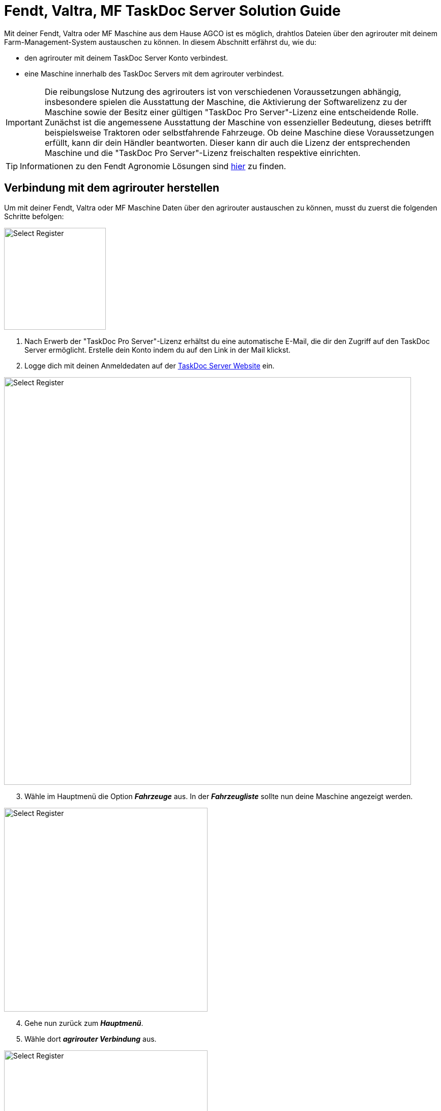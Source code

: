 = Fendt, Valtra, MF TaskDoc Server Solution Guide

Mit deiner Fendt, Valtra oder MF Maschine aus dem Hause AGCO ist es möglich, drahtlos Dateien über den agrirouter mit deinem Farm-Management-System austauschen zu können. In diesem Abschnitt erfährst du, wie du:

* den agrirouter mit deinem TaskDoc Server Konto verbindest.
* eine Maschine innerhalb des TaskDoc Servers mit dem agrirouter verbindest.

[IMPORTANT]
====
Die reibungslose Nutzung des agrirouters ist von verschiedenen Voraussetzungen abhängig, insbesondere spielen die Ausstattung der Maschine, die Aktivierung der Softwarelizenz zu der Maschine sowie der Besitz einer gültigen "TaskDoc Pro Server"-Lizenz eine entscheidende Rolle. 
Zunächst ist die angemessene Ausstattung der Maschine von essenzieller Bedeutung, dieses betrifft beispielsweise Traktoren oder selbstfahrende Fahrzeuge. 
Ob deine Maschine diese Voraussetzungen erfüllt, kann dir dein Händler beantworten. Dieser kann dir auch die Lizenz der entsprechenden Maschine und die "TaskDoc Pro Server"-Lizenz freischalten respektive einrichten.
====

[TIP]
====
Informationen zu den Fendt Agronomie Lösungen sind link:https://www.fendt.com/de/smart-farming/agronomie[hier, window="_blank"] zu finden.
====

[#connect-agrirouter]
== Verbindung mit dem agrirouter herstellen
Um mit deiner Fendt, Valtra oder MF Maschine Daten über den agrirouter austauschen zu können, musst du zuerst die folgenden Schritte befolgen:

[.float-group]
--
[.right]
image::interactive_agrirouter/taskdoc-server/agco-connect-agrirouter-1-de.png[Select Register, 200]

. Nach Erwerb der "TaskDoc Pro Server"-Lizenz erhältst du eine automatische E-Mail, die dir den Zugriff auf den TaskDoc Server ermöglicht. Erstelle dein Konto indem du auf den Link in der Mail klickst.
. Logge dich mit deinen Anmeldedaten auf der link:https://www.agco.taskdoc.de/signin[TaskDoc Server Website, window="_blank"] ein. 
--

image::interactive_agrirouter/taskdoc-server/agco-connect-agrirouter-2-de.png[Select Register, 800]

[start=3]
. Wähle im Hauptmenü die Option *_Fahrzeuge_* aus. In der *_Fahrzeugliste_* sollte nun deine Maschine angezeigt werden.


[.float-group]
--
[.left]
image::interactive_agrirouter/taskdoc-server/agco-connect-agrirouter-3-de.png[Select Register, 400]

[start=4]
. Gehe nun zurück zum *_Hauptmenü_*.
. Wähle dort *_agrirouter Verbindung_* aus.
--

[.float-group]
--
[.right]
image::interactive_agrirouter/taskdoc-server/agco-connect-agrirouter-4-de.png[Select Register, 400]

[start=6]
. Klicke auf *_Mit dem agrirouter verbinden_*.
. Du wirst nun auf eine neue Seite weitergeleitet. Falls du in deinem Browser noch nicht mit deinem agrirouter-Konto angemeldet bist, musst du dich zuerst anmelden. Bist du bereits angemeldet, klickst du im neuen Fenster auf *_VERBINDEN_* und es wird eine Verbindung mit deinem agrirouter-Konto hergestellt.
. Ist die Verbindung hergestellt, kann der Tab geschlossen werden.
--

[TIP]
====
Für eine erfolgreiche Verbindung von Maschine und agrirouter, muss auch deine Maschine als Fahrzeug im TaskDoc Server mit dem agrirouter verbunden werden. Dies wird im nächsten Kapitel beschrieben.
====

== Maschinen mit dem agrirouter verbinden

[.float-group]
--
[.right]
image::interactive_agrirouter/taskdoc-server/agco-connect-machine-1-de.png[Select Register, 400]

. Wähle im Hauptmenü des TaskDoc Servers die Option *_Fahrzeuge_*.
--

[.float-group]
--
[.left]
image::interactive_agrirouter/taskdoc-server/agco-connect-machine-2-de.png[Select Register, 400]

[start=2]
. Wähle die Maschine, die mit dem agrirouter verbunden werden soll.
. Wähle dann im Untermenü *_agrirouter Verbindung_*.
. Klicke auf *_Fahrzeug aufnehmen_* (Abb. engl. "Onboard Vehicle").
--

[TIP]
====
Jedes weitere Fahrzeug muss einzeln an den agrirouter angeschlossen werden. 
====